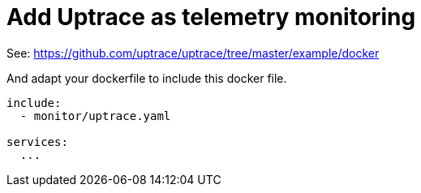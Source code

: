 = Add Uptrace as telemetry monitoring

See: https://github.com/uptrace/uptrace/tree/master/example/docker

And adapt your dockerfile to include this docker file.

[source,yaml]
----
include:
  - monitor/uptrace.yaml

services:
  ...
----
